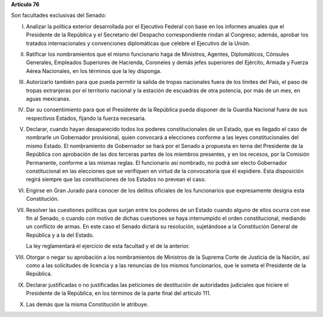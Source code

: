**Artículo 76**

Son facultades exclusivas del Senado:

I. Analizar la política exterior desarrollada por el Ejecutivo Federal
   con base en los informes anuales que el Presidente de la República y
   el Secretario del Despacho correspondiente rindan al Congreso;
   además, aprobar los tratados internacionales y convenciones
   diplomáticas que celebre el Ejecutivo de la Unión.

II. Ratificar los nombramientos que el mismo funcionario haga de
    Ministros, Agentes, Diplomáticos, Cónsules Generales, Empleados
    Superiores de Hacienda, Coroneles y demás jefes superiores del
    Ejército, Armada y Fuerza Aérea Nacionales, en los términos que la
    ley disponga.

III. Autorizarlo también para que pueda permitir la salida de tropas
     nacionales fuera de los límites del País, el paso de tropas
     extranjeras por el territorio nacional y la estación de escuadras
     de otra potencia, por más de un mes, en aguas mexicanas.

IV. Dar su consentimiento para que el Presidente de la República pueda
    disponer de la Guardia Nacional fuera de sus respectivos Estados,
    fijando la fuerza necesaria.

V. Declarar, cuando hayan desaparecido todos los poderes
   constitucionales de un Estado, que es llegado el caso de nombrarle un
   Gobernador provisional, quien convocará a elecciones conforme a las
   leyes constitucionales del mismo Estado. El nombramiento de
   Gobernador se hará por el Senado a propuesta en terna del Presidente
   de la República con aprobación de las dos terceras partes de los
   miembros presentes, y en los recesos, por la Comisión Permanente,
   conforme a las mismas reglas. El funcionario así nombrado, no podrá
   ser electo Gobernador constitucional en las elecciones que se
   verifiquen en virtud de la convocatoria que él expidiere. Esta
   disposición regirá siempre que las constituciones de los Estados no
   prevean el caso.

VI. Erigirse en Gran Jurado para conocer de los delitos oficiales de los
    funcionarios que expresamente designa esta Constitución.

VII. Resolver las cuestiones políticas que surjan entre los poderes de
     un Estado cuando alguno de ellos ocurra con ese fin al Senado, o
     cuando con motivo de dichas cuestiones se haya interrumpido el
     orden constitucional, mediando un conflicto de armas. En este caso
     el Senado dictará su resolución, sujetándose a la Constitución
     General de República y a la del Estado.

     La ley reglamentará el ejercicio de esta facultad y el de la
     anterior.

VIII. Otorgar o negar su aprobación a los nombramientos de Ministros de
      la Suprema Corte de Justicia de la Nación, así como a las
      solicitudes de licencia y a las renuncias de los mismos
      funcionarios, que le someta el Presidente de la República.

IX. Declarar justificadas o no justificadas las peticiones de
    destitución de autoridades judiciales que hiciere el Presidente de
    la República, en los términos de la parte final del artículo 111.

X. Las demás que la misma Constitución le atribuye.
